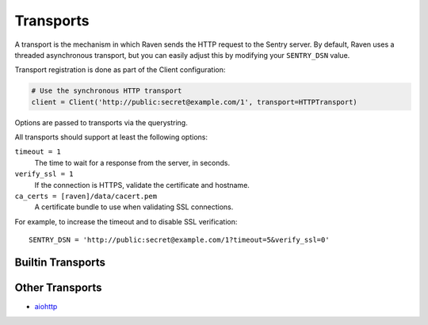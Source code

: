 Transports
==========

A transport is the mechanism in which Raven sends the HTTP request to the Sentry server. By default, Raven uses a threaded asynchronous transport, but you can easily adjust this by modifying your ``SENTRY_DSN`` value.

Transport registration is done as part of the Client configuration:

.. code-block:: python

  # Use the synchronous HTTP transport
  client = Client('http://public:secret@example.com/1', transport=HTTPTransport)

Options are passed to transports via the querystring.

All transports should support at least the following options:

``timeout = 1``
  The time to wait for a response from the server, in seconds.

``verify_ssl = 1``
  If the connection is HTTPS, validate the certificate and hostname.

``ca_certs = [raven]/data/cacert.pem``
  A certificate bundle to use when validating SSL connections.

For example, to increase the timeout and to disable SSL verification:

::

	SENTRY_DSN = 'http://public:secret@example.com/1?timeout=5&verify_ssl=0'


Builtin Transports
------------------

.. data:: sentry.transport.thread.ThreadedHTTPTransport

   The default transport. Manages a threaded worker for processing messages asynchronous.

.. data:: sentry.transport.http.HTTPTransport

   A synchronous blocking transport.

.. data:: sentry.transport.eventlet.EventletHTTPTransport

   Should only be used within an Eventlet IO loop.

.. data:: sentry.transport.gevent.GeventedHTTPTransport

   Should only be used within a Gevent IO loop.

.. data:: sentry.transport.requests.RequestsHTTPTransport

   A synchronous transport which relies on the ``requests`` library.

.. data:: sentry.transport.tornado.TornadoHTTPTransport

   Should only be used within a Tornado IO loop.

.. data:: sentry.transport.twisted.TwistedHTTPTransport

   Should only be used within a Twisted event loop.


Other Transports
----------------

- `aiohttp <https://github.com/getsentry/raven-aiohttp>`_
